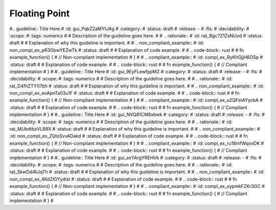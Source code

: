 .. SPDX-License-Identifier: MIT OR Apache-2.0
   SPDX-FileCopyrightText: The Coding Guidelines Subcommittee Contributors

.. default-domain:: coding-guidelines

Floating Point
==============

.. guideline:: Do not use floating-point variables as loop counters
    :id: gui_fNbjhe0zK5MP
    :category: required
    :status: draft
    :release: -
    :fls: fls_wn1i6hzg2ff7
    :decidability: decidable
    :scope: module
    :tags: numerics

    Description of the guideline goes here.

    .. rationale::
        :id: rat_MSfNCiGAjZOW
        :status: draft

        Explanation of why this guideline is important.

    .. non_compliant_example::
        :id: non_compl_ex_afZ52QyZ34g1
        :status: draft

        Explanation of code example.

        .. code-block:: rust

            fn example_function() {
               // Non-compliant implementation
            }

    .. compliant_example::
        :id: compl_ex_Xyt0APgaSYUJ
        :status: draft

        Explanation of code example.

        .. code-block:: rust

            fn example_function() {
               // Compliant implementation
            }

#.. guideline:: Title Here
#    :id: gui_PqkZ2aMYtJAg
#    :category:
#    :status: draft
#    :release: -
#    :fls:
#    :decidability:
#    :scope:
#    :tags: numerics
#
#    Description of the guideline goes here.
#
#    .. rationale::
#        :id: rat_Bgc7Z1ZsNUod
#        :status: draft
#
#        Explanation of why this guideline is important.
#
#    .. non_compliant_example::
#        :id: non_compl_ex_pR3GbwYEZwTk
#        :status: draft
#
#        Explanation of code example.
#
#        .. code-block:: rust
#
#            fn example_function() {
#               // Non-compliant implementation
#            }
#
#    .. compliant_example::
#        :id: compl_ex_RyKhGjjH6OSp
#        :status: draft
#
#        Explanation of code example.
#
#        .. code-block:: rust
#
#            fn example_function() {
#               // Compliant implementation
#            }
#
#.. guideline:: Title Here
#    :id: gui_9EyFLewfppMZ
#    :category:
#    :status: draft
#    :release: -
#    :fls:
#    :decidability:
#    :scope:
#    :tags: numerics
#
#    Description of the guideline goes here.
#
#    .. rationale::
#        :id: rat_D4fhZTY1l7bh
#        :status: draft
#
#        Explanation of why this guideline is important.
#
#    .. non_compliant_example::
#        :id: non_compl_ex_eoApnTa03u1F
#        :status: draft
#
#        Explanation of code example.
#
#        .. code-block:: rust
#
#            fn example_function() {
#               // Non-compliant implementation
#            }
#
#    .. compliant_example::
#        :id: compl_ex_u2QFstAYycbA
#        :status: draft
#
#        Explanation of code example.
#
#        .. code-block:: rust
#
#            fn example_function() {
#               // Compliant implementation
#            }
#
#.. guideline:: Title Here
#    :id: gui_NVQ81CM6xbwk
#    :category:
#    :status: draft
#    :release: -
#    :fls:
#    :decidability:
#    :scope:
#    :tags: numerics
#
#    Description of the guideline goes here.
#
#    .. rationale::
#        :id: rat_MUbdtbzVLB8X
#        :status: draft
#
#        Explanation of why this guideline is important.
#
#    .. non_compliant_example::
#        :id: non_compl_ex_ZQtoSvvADakd
#        :status: draft
#
#        Explanation of code example.
#
#        .. code-block:: rust
#
#            fn example_function() {
#               // Non-compliant implementation
#            }
#
#    .. compliant_example::
#        :id: compl_ex_ru18mfWqovDK
#        :status: draft
#
#        Explanation of code example.
#
#        .. code-block:: rust
#
#            fn example_function() {
#               // Compliant implementation
#            }
#
#.. guideline:: Title Here
#    :id: gui_exYArgYREHVk
#    :category:
#    :status: draft
#    :release: -
#    :fls:
#    :decidability:
#    :scope:
#    :tags: numerics
#
#    Description of the guideline goes here.
#
#    .. rationale::
#        :id: rat_SkwDd4liJqTh
#        :status: draft
#
#        Explanation of why this guideline is important.
#
#    .. non_compliant_example::
#        :id: non_compl_ex_4KdZIGYydist
#        :status: draft
#
#        Explanation of code example.
#
#        .. code-block:: rust
#
#            fn example_function() {
#               // Non-compliant implementation
#            }
#
#    .. compliant_example::
#        :id: compl_ex_oypmkFZKr3GC
#        :status: draft
#
#        Explanation of code example.
#
#        .. code-block:: rust
#
#            fn example_function() {
#               // Compliant implementation
#            }
#
